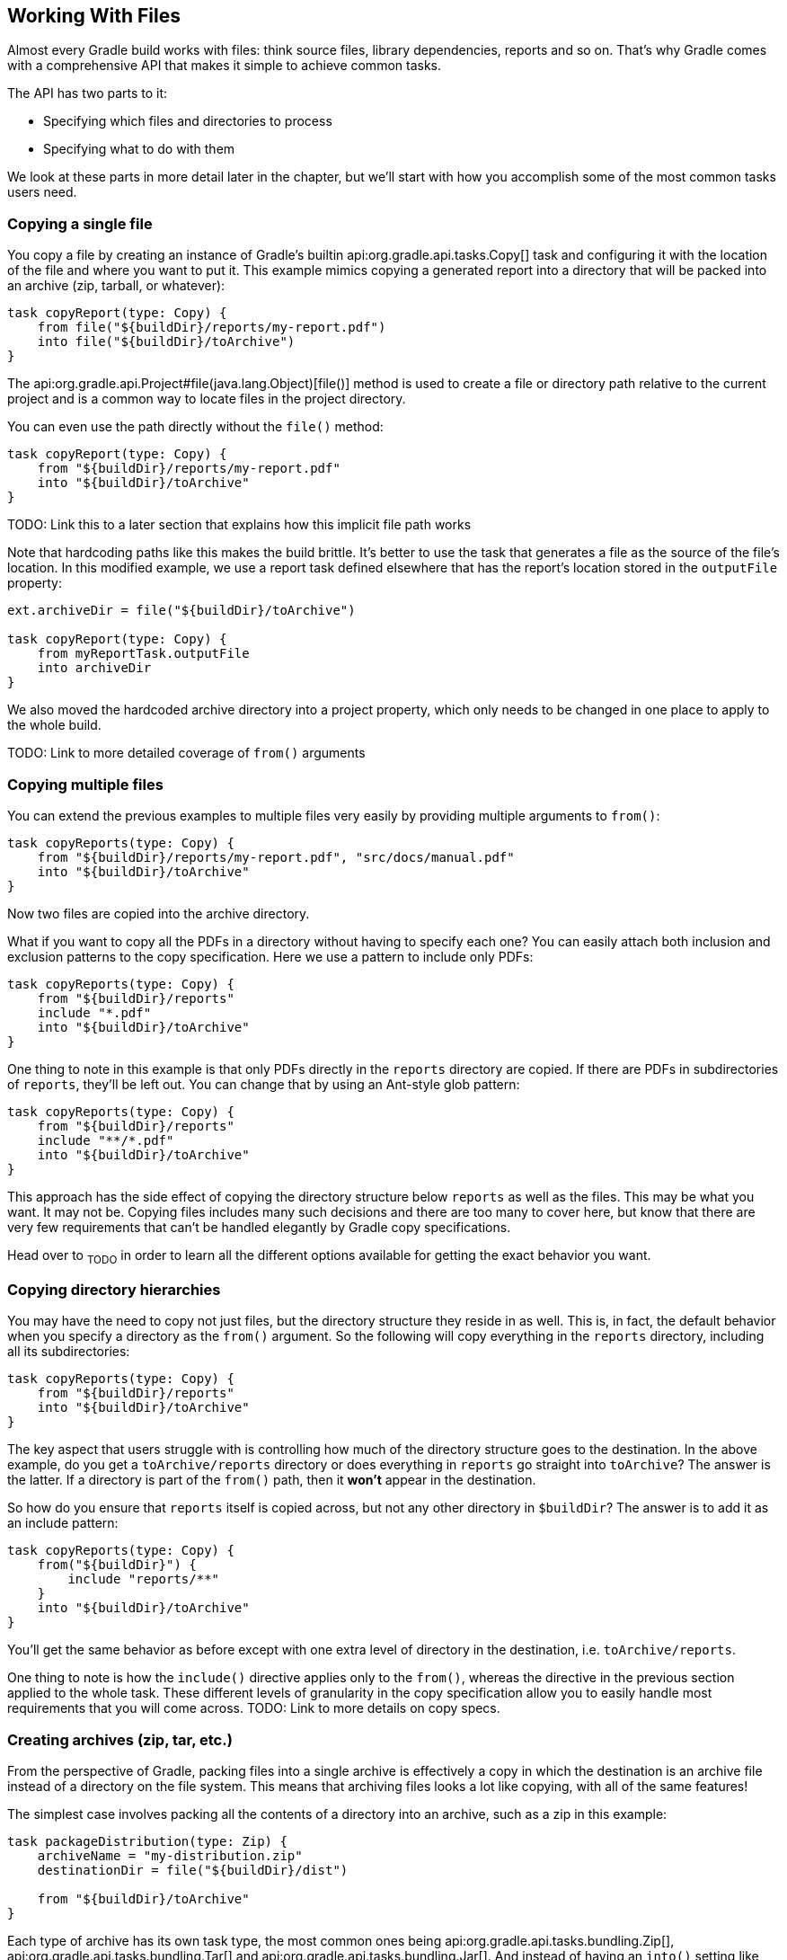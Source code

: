 // Copyright 2017 the original author or authors.
//
// Licensed under the Apache License, Version 2.0 (the "License");
// you may not use this file except in compliance with the License.
// You may obtain a copy of the License at
//
//      http://www.apache.org/licenses/LICENSE-2.0
//
// Unless required by applicable law or agreed to in writing, software
// distributed under the License is distributed on an "AS IS" BASIS,
// WITHOUT WARRANTIES OR CONDITIONS OF ANY KIND, either express or implied.
// See the License for the specific language governing permissions and
// limitations under the License.

[[working_with_files]]
== Working With Files

Almost every Gradle build works with files: think source files, library dependencies, reports and so on. That's why Gradle comes with a comprehensive API that makes it simple to achieve common tasks.

The API has two parts to it:

 * Specifying which files and directories to process
 * Specifying what to do with them

We look at these parts in more detail later in the chapter, but we'll start with how you accomplish some of the most common tasks users need.

=== Copying a single file

You copy a file by creating an instance of Gradle's builtin api:org.gradle.api.tasks.Copy[] task and configuring it with the location of the file and where you want to put it. This example mimics copying a generated report into a directory that will be packed into an archive (zip, tarball, or whatever):

----
task copyReport(type: Copy) {
    from file("${buildDir}/reports/my-report.pdf")
    into file("${buildDir}/toArchive")
}
----

The api:org.gradle.api.Project#file(java.lang.Object)[file()] method is used to create a file or directory path relative to the current project and is a common way to locate files in the project directory.

You can even use the path directly without the `file()` method:

----
task copyReport(type: Copy) {
    from "${buildDir}/reports/my-report.pdf"
    into "${buildDir}/toArchive"
}
----

TODO: Link this to a later section that explains how this implicit file path works

Note that hardcoding paths like this makes the build brittle. It's better to use the task that generates a file as the source of the file's location. In this modified example, we use a report task defined elsewhere that has the report's location stored in the `outputFile` property:

----
ext.archiveDir = file("${buildDir}/toArchive")

task copyReport(type: Copy) {
    from myReportTask.outputFile
    into archiveDir
}
----

We also moved the hardcoded archive directory into a project property, which only needs to be changed in one place to apply to the whole build.

TODO: Link to more detailed coverage of `from()` arguments

=== Copying multiple files

You can extend the previous examples to multiple files very easily by providing multiple arguments to `from()`:

----
task copyReports(type: Copy) {
    from "${buildDir}/reports/my-report.pdf", "src/docs/manual.pdf"
    into "${buildDir}/toArchive"
}
----

Now two files are copied into the archive directory.

What if you want to copy all the PDFs in a directory without having to specify each one? You can easily attach both inclusion and exclusion patterns to the copy specification. Here we use a pattern to include only PDFs:

----
task copyReports(type: Copy) {
    from "${buildDir}/reports"
    include "*.pdf"
    into "${buildDir}/toArchive"
}
----

One thing to note in this example is that only PDFs directly in the `reports` directory are copied. If there are PDFs in subdirectories of `reports`, they'll be left out. You can change that by using an Ant-style glob pattern:

----
task copyReports(type: Copy) {
    from "${buildDir}/reports"
    include "**/*.pdf"
    into "${buildDir}/toArchive"
}
----

This approach has the side effect of copying the directory structure below `reports` as well as the files. This may be what you want. It may not be. Copying files includes many such decisions and there are too many to cover here, but know that there are very few requirements that can't be handled elegantly by Gradle copy specifications.

Head over to ~TODO~ in order to learn all the different options available for getting the exact behavior you want.

=== Copying directory hierarchies

You may have the need to copy not just files, but the directory structure they reside in as well. This is, in fact, the default behavior when you specify a directory as the `from()` argument. So the following will copy everything in the `reports` directory, including all its subdirectories:

----
task copyReports(type: Copy) {
    from "${buildDir}/reports"
    into "${buildDir}/toArchive"
}
----

The key aspect that users struggle with is controlling how much of the directory structure goes to the destination. In the above example, do you get a `toArchive/reports` directory or does everything in `reports` go straight into `toArchive`? The answer is the latter. If a directory is part of the `from()` path, then it *won't* appear in the destination.

So how do you ensure that `reports` itself is copied across, but not any other directory in `$buildDir`? The answer is to add it as an include pattern:

----
task copyReports(type: Copy) {
    from("${buildDir}") {
        include "reports/**"
    }
    into "${buildDir}/toArchive"
}
----

You'll get the same behavior as before except with one extra level of directory in the destination, i.e. `toArchive/reports`.

One thing to note is how the `include()` directive applies only to the `from()`, whereas the directive in the previous section applied to the whole task. These different levels of granularity in the copy specification allow you to easily handle most requirements that you will come across. TODO: Link to more details on copy specs.

=== Creating archives (zip, tar, etc.)

From the perspective of Gradle, packing files into a single archive is effectively a copy in which the destination is an archive file instead of a directory on the file system. This means that archiving files looks a lot like copying, with all of the same features!

The simplest case involves packing all the contents of a directory into an archive, such as a zip in this example:

----
task packageDistribution(type: Zip) {
    archiveName = "my-distribution.zip"
    destinationDir = file("${buildDir}/dist")

    from "${buildDir}/toArchive"
}
----

Each type of archive has its own task type, the most common ones being api:org.gradle.api.tasks.bundling.Zip[], api:org.gradle.api.tasks.bundling.Tar[] and api:org.gradle.api.tasks.bundling.Jar[]. And instead of having an `into()` setting like `Copy`, you configure the location and name of the destination archive file. In many cases you don't even need to do that as `destinationDir` defaults to `${buildDir}/distributions` and many plugins provide conventions for `archiveName`.

The archiving tasks share most of the configuration options of `Copy`, including filtering and renaming. One of the most common options people use allows you to create a subdirectory in the destination to copy the files into. For example, let's say you want to package all PDFs into a `docs` directory in the root of the archive. This `docs` directory doesn't exist in the source location, so you have to create it as part of the archive. You do this by adding an `into()` declaration for just the PDFs:

----
task packageDistribution(type: Zip) {
    archiveName = "my-distribution.zip"
    destinationDir = file("${buildDir}/dist")

    from("${buildDir}/toArchive") {
        exclude "**/*.pdf"
    }

    from("${buildDir}/toArchive") {
        include "**/*.pdf"
        into "docs"
    }
}
----

As you can see, you can have multiple `from()` declarations in a copy specification, each with its own configuration.

[[sec:unpacking_archives_example]]
=== Unpacking archives

Archives are effectively self-contained file systems, so unpacking them is a case of copying the files from that file system into a directory (or even another archive). Gradle enables this by providing some wrapper functions that make archives available as hierarchical collections of files known as file trees (TODO: link to an in-depth discussion of file trees).

The two functions of interest are api:org.gradle.api.Project#zipTree[] and api:org.gradle.api.Project#tarTree[], which produce a api:org.gradle.api.file.FileTree[] from a corresponding archive file. That file tree can then be used in a `from()` specification, like so:

----
task unpackFiles(type: Copy) {
    from zipTree("src/resources/thirdPartyResources.zip")
    into "${buildDir}/resources"
}
----

As with a normal copy, you can control which files are unpacked via filters and even rename files as they are unpacked.

=== Creating directories

Many tasks need to create directories to store the files they generate, which is why Gradle automatically manages this aspect of tasks when they explicitly define file and directory outputs. You can learn about this feature in the <<sec:up_to_date_checks,incremental build>> section of the user guide. All core Gradle tasks ensure that any output directories they need are created if necessary using this mechanism.

In cases where you need to create a directory manually, you can use the api:org.gradle.api.Project#mkdir[] method from within your build scripts or custom task implementations. Here's a simple example:

----
task ensureDirectory {
    doLast {
        mkdir "images"
    }
}
----

=== Moving files and directories

Gradle has no API for moving files and directories around, but you can use the <<sec:ant,Apache Ant integration>> to easily do that, as shown in this example:

----
task moveReports {
    doLast {
        ant.move file: "${buildDir}/reports", todir: "${buildDir}/toArchive"
    }
}
----

This is not a common requirement and should be used sparingly as you lose information and can easily break a build. It's generally preferable to copy directories and files instead.

=== Renaming files on copy

The files used and generated by your builds sometimes don't have names that suit, for whatever reason, so when you copy them you want to modify those names. Gradle allows you to do this as part of a copy specification using the `rename()` configuration.

The following example removes the "-staging-" marker from the names of any files that include it in a Java web application:

----
task rename(type: Copy) {
    from "src/main/webapp"
    into "${buildDir}/explodedWar"

    rename '(.+)-staging-(.+)', '$1$2'
}
----

You can use regular expressions for this, as in the above example, or closures that use more complex logic to determine the target filename. For example, the following task truncates filenames:

----
task copyWithTruncate(type: Copy) {
    from "${buildDir}/reports"
    rename { String filename ->
        if (filename.size() > 10) {
            return filename[0..7] + "~" + filename.size()
        }
        else return filename
    }
    into "${buildDir}/toArchive"
}
----

As with filtering, you can also apply renaming to a subset of files to copy by configuring it on a `from()` instead of at the task level.

[[sec:locating_files]]
=== File paths in depth

In order to perform some action on a file, you need to know where it is, and that's the information provided by file paths. Gradle builds on the standard Java `java.io.File` class, which represents the location of a single file, and provides new APIs for dealing with collections of paths. This section shows you how to use the Gradle APIs to specify file paths that tasks can use.

[[sec:single_file_paths]]
==== Single file paths

One of the great quandaries when developing a build is how to specify file locations when the build may be executed from an arbitrary directory — not necessarily in the project — and may be run on any number of different systems with incompatible directory layouts. The standard Java mechanism for specifying a file path runs into trouble in these situations:

 * `new File(relative path)` generates a path relative to the current working directory, which could be anywhere
 * `new File(absolute path)` will fail if the file system doesn't have the requisite path.

Gradle solves this problem by providing the api:org.gradle.api.Project#file(java.lang.Object)[] method, which generates a path relative to the _project_ directory (unless the given path is absolute, in which case it is used as is). Here are some examples of using the `file()` method with different types of argument:

++++
<sample id="resolveFile" dir="userguide/files/file" title="Locating files">
    <sourcefile file="build.gradle" snippet="simple-params"/>
</sample>
++++

As you can see, you can pass strings, `File` instances and `Path` instances to the `file()` method, all of which result in an absolute `File` object. You can find other options for argument types in the reference guide, linked in the previous paragraph.

What happens in the case of multi-project builds? The `file()` method will always turn relative paths into paths that are relative to the current project directory, which may be a child project. If you want to use a path that's relative to the _root project_ directory, then you need to use the special api:org.gradle.api.Project#getRootDir()[] property to construct an absolute path, like so:

----
File configFile = file("${rootDir}/shared/config.xml")
----

Let's say you're working on a multi-project build in a `dev/projects/AcmeHealth` directory. You use the above example in the build of the library you're fixing — at `AcmeHealth/subprojects/AcmePatientRecordLib/build.gradle`. The file path will resolve to the absolute version of `dev/projects/AcmeHealth/shared/config.xml`.

The `file()` method can be used to configure any task that has a property of type `File`. Many tasks, though, work on multiple files, so we look at how to specify sets of files next.

[[sec:file_collections]]
==== File collections

A _file collection_ is simply a set of file paths that's represented by the api:org.gradle.api.file.FileCollection[] interface. _Any_ file paths. It's important to understand that the file paths don't have to be related in any way, so they don't have to be in the same directory or even have a shared parent directory. You will also find that many parts of the Gradle API use `FileCollection`, such as the copying API discussed later in this chapter and <<sub:configurations,dependency configurations>>.

The recommended way to specify a collection of files is to use the api:org.gradle.api.Project#files(java.lang.Object...)[] method, which returns a `FileCollection` instance. This method is very flexible and allows you to pass multiple strings, `File` instances, collections of strings, collections of `File`s, and more. You can even pass in tasks if they have <<sec:task_inputs_outputs,defined outputs>>. Learn about all the supported argument types in the reference guide.

As with the api:org.gradle.api.Project#file(java.lang.Object)[] method covered in the <<sec:single_file_paths,previous section>>, all relative paths are evaluated relative to the current project directory. The following example demonstrates some of the variety of argument types you can use, using strings, `File` instances, a list and a `Path`:

++++
<sample id="fileCollections" dir="userguide/files/fileCollections" title="Creating a file collection">
    <sourcefile file="build.gradle" snippet="simple-params"/>
</sample>
++++

File collections have some important attributes in Gradle. They can be:

 * created lazily
 * iterated over
 * filtered
 * combined

_Lazy creation_ of a file collection is useful when you need to evaluate the files that make up a collection when the build runs. In the following example, we query the file system to find out what files exist in a particular directory and make them a file collection:

++++
<sample id="fileCollections" dir="userguide/files/fileCollections" title="Implementing a file collection">
    <sourcefile file="build.gradle" snippet="closure"/>
    <output args="-q list"/>
</sample>
++++

The key to lazy creation is passing a closure to the `files()` method. Your closure simply needs to return a value of a type accepted by `files()`, such as `List<File>`, `String`, `FileCollection`, etc.

_Iterating over a file collection_ can be done through the `each()` method on the collection or using the collection in a `for` loop. In both approaches, the file collection is treated as a set of `File` instances, i.e. your iteration variable will be of type `File`.

The following example demonstrates such iteration as well as how you can convert file collections to other types using the `as` operator or supported properties:

++++
<sample id="fileCollections" dir="userguide/files/fileCollections" title="Using a file collection">
    <sourcefile file="build.gradle" snippet="usage"/>
    <test args="-q usage"/>
</sample>
++++

You can also see at the end of the example _how to combine file collections_ using the `+` and `-` operators to merge and subtract them. An important feature of the resulting file collections is that they are _live_. In other words, when you combine file collections in this way, the result always reflects what's in the original file collections, even if they change during the build.

For example, imagine `collection` in the above example gains an extra file or two after `union` is created. As long as you use `union` after those files are added to `collection`, `union` will also contain those additional files. The same goes for the `different` file collection.

Live collections are also important when it comes to _filtering_. If you want to use a subset of a file collection, you can take advantage of the api:org.gradle.api.file.FileCollection#filter(org.gradle.api.specs.Spec)[] method to determine which files to "keep". In the following example, we create a new collection that consists of only the files that end with .txt in the source collection:

----
FileCollection textFiles = collection.filter { File f ->
    f.name.endsWith(".txt")
}
----

If `collection` changes at any time, either by adding or removing files from itself, then `textFiles` will immediately reflect the change because it is also a live collection. Note that the closure you pass to `filter()` takes a `File` as an argument and should return a boolean.

[[sec:file_trees]]
==== File trees

A _file tree_ is a file collection that retains the directory structure of the files it contains and has the type api:org.gradle.api.file.FileTree[]. This means that all the paths in a file tree must have a shared parent directory. The following diagram highlights the distinction between file trees and file collections in the common case of copying files:

++++
<figure>
    <title>The differences in how file trees and file collections behave when copying files</title>
    <imageobject>
        <imagedata fileref="img/file-collection-vs-file-tree.png" width="160mm"/>
    </imageobject>
</figure>
++++

NOTE: Although `FileTree` extends `FileCollection` (an is-a relationship), their behaviors do differ. In other words, you can use a file tree wherever a file collection is required, but remember: a file collection is a flat list/set of files, while a file tree is a file and directory hierarchy. To convert a file tree to a flat collection, use the api:org.gradle.api.file.FileTree#getFiles()[] property.

The simplest way to create a file tree is to pass a file or directory path to the api:org.gradle.api.Project#fileTree(java.lang.Object)[] method. This will create a tree of all the files and directories in that base directory (but not the base directory itself). The following example demonstrates how to use the basic method and, in addition, how to filter the files and directories using Ant-style patterns:

++++
<sample id="fileTrees" dir="userguide/files/fileTrees" title="Creating a file tree">
    <sourcefile file="build.gradle" snippet="define"/>
</sample>
++++

You can see more examples of supported patterns in the API docs for api:org.gradle.api.tasks.util.PatternFilterable[]. Also, see the API documentation for `fileTree()` to see what types you can pass as the base directory.

[NOTE]
====
By default, the `FileTree` instance `fileTree()` returns will apply some Ant-style default exclude patterns for convenience. For the complete default exclusion list, see http://ant.apache.org/manual/dirtasks.html#defaultexcludes[Default Excludes].
====

You can do many of the same things with file trees that you can with file collections:

 * iterate over them (depth first)
 * filter them (using api:org.gradle.api.file.FileTree#matching(org.gradle.api.Action)[] and Ant-style patterns)
 * merge them

You can also traverse file trees using the api:org.gradle.api.file.FileTree#visit(org.gradle.api.Action)[] method. All of these techniques are demonstrated in the following example: 

++++
<sample id="fileTrees" dir="userguide/files/fileTrees" title="Using a file tree">
    <sourcefile file="build.gradle" snippet="use"/>
</sample>
++++

We've discussed how to create your own file trees and file collections, but it's also worth bearing in mind that many Gradle plugins provide their own instances of file trees, such as <<sec:java_source_sets,Java's source sets>>. These can be used and manipulated in exactly the same way as the file trees you create yourself.

Another specific type of file tree that users commonly need is the archive, i.e. ZIP files, TAR files, etc. We look at those next.

[[sec:archive_contents]]
==== Using archives as file trees

An archive is a directory and file hierarchy packed into a single file. In other words, it's a special case of a file tree, and that's exactly how Gradle treats archives. Instead of using the `fileTree()` method, which only works on normal file systems, you use the api:org.gradle.api.Project#zipTree[] and api:org.gradle.api.Project#tarTree(java.lang.Object)[] methods to wrap archive files of the corresponding type (note that JAR, WAR and EAR files are ZIPs). Both methods return `FileTree` instances that you can then use in the same way as normal file trees. For example, you can extract some or all of the files of an archive by copying its contents to some directory on the file system. Or you can merge one archive into another.

Here are some simple examples of creating archive-based file trees:

++++
<sample id="fileTrees" dir="userguide/files/fileTrees" title="Using an archive as a file tree">
    <sourcefile file="build.gradle" snippet="archive-trees"/>
</sample>
++++

You can see a practical example of extracting an archive file <<sec:unpacking_archives_example,earlier in the chapter>>.

[[sec:specifying_multiple_files]]
==== Understanding implicit conversion to file collections

TODO: Review this section for accuracy

Many objects in Gradle have properties which accept a set of input files. For example, the api:org.gradle.api.tasks.compile.JavaCompile[] task has a `source` property, which defines the source files to compile. You can set the value of this property using any of the types supported by the <<sec:file_collections,files()>> method, which was shown above. This means you can set the property using, for example, a `File`, `String`, collection, `FileCollection` or even a closure. Here are some examples:

++++
<sample id="inputFiles" dir="userguide/files/inputFiles" title="Specifying a set of files">
    <sourcefile file="build.gradle" snippet="set-input-files"/>
</sample>
++++

Usually, there is a method with the same name as the property, which appends to the set of files. Again, this method accepts any of the types supported by the <<sec:file_collections,files()>> method.

++++
<sample id="inputFiles" dir="userguide/files/inputFiles" title="Appending a set of files">
    <sourcefile file="build.gradle" snippet="add-input-files"/>
</sample>
++++


[[sec:copying_files]]
=== Copying files

You can use the api:org.gradle.api.tasks.Copy[] task to copy files. The copy task is very flexible, and allows you to, for example, filter the contents of the files as they are copied, and map to the file names.

To use the `Copy` task, you must provide a set of source files to copy, and a destination directory to copy the files to. You may also specify how to transform the files as they are copied. You do all this using a _copy spec_. A copy spec is represented by the api:org.gradle.api.file.CopySpec[] interface. The `Copy` task implements this interface. You specify the source files using the api:org.gradle.api.file.CopySpec#from(java.lang.Object...)[] method. To specify the destination directory, use the api:org.gradle.api.file.CopySpec#into(java.lang.Object)[] method.

++++
<sample id="copy" dir="userguide/files/copy" title="Copying files using the copy task">
    <sourcefile file="build.gradle" snippet="copy-task"/>
    <test args="test"/>
</sample>
++++

The `from()` method accepts any of the arguments that the <<sec:file_collections,files()>> method does. When an argument resolves to a directory, everything under that directory (but not the directory itself) is recursively copied into the destination directory. When an argument resolves to a file, that file is copied into the destination directory. When an argument resolves to a non-existing file, that argument is ignored. If the argument is a task, the output files (i.e. the files the task creates) of the task are copied and the task is automatically added as a dependency of the `Copy` task. The `into()` accepts any of the arguments that the <<sec:locating_files,file()>> method does. Here is another example:

++++
<sample id="copy" dir="userguide/files/copy" title="Specifying copy task source files and destination directory">
    <sourcefile file="build.gradle" snippet="copy-task-2"/>
</sample>
++++

You can select the files to copy using Ant-style include or exclude patterns, or using a closure:

++++
<sample id="copy" dir="userguide/files/copy" title="Selecting the files to copy">
    <sourcefile file="build.gradle" snippet="copy-task-with-patterns"/>
</sample>
++++

You can also use the api:org.gradle.api.Project#copy(org.gradle.api.Action)[] method to copy files. It works the same way as the task with some major limitations though. First, the `copy()` is not incremental (see <<sec:up_to_date_checks>>).

++++
<sample id="copy" dir="userguide/files/copy" title="Copying files using the copy() method without up-to-date check">
    <sourcefile file="build.gradle" snippet="copy-method"/>
</sample>
++++

Secondly, the `copy()` method cannot honor task dependencies when a task is used as a copy source (i.e. as an argument to `from()`) because it's a method and not a task. As such, if you are using the `copy()` method as part of a task action, you must explicitly declare all inputs and outputs in order to get the correct behavior.

++++
<sample id="copy" dir="userguide/files/copy" title="Copying files using the copy() method with up-to-date check">
    <sourcefile file="build.gradle" snippet="copy-method-with-dependency"/>
</sample>
++++

It is preferable to use the `Copy` task wherever possible, as it supports incremental building and task dependency inference without any extra effort on your part. The `copy()` method can be used to copy files as _part_ of a task's implementation. That is, the copy method is intended to be used by custom tasks (see <<custom_tasks>>) that need to copy files as part of their function. In such a scenario, the custom task should sufficiently declare the inputs/outputs relevant to the copy action.

[[sec:renaming_files]]
==== Renaming files

++++
<sample id="renameOnCopy" dir="userguide/files/copy" title="Renaming files as they are copied">
    <sourcefile file="build.gradle" snippet="rename-files"/>
</sample>
++++

[[sec:filtering_files]]
==== Filtering files

++++
<sample id="filterOnCopy" dir="userguide/files/copy" title="Filtering files as they are copied">
    <sourcefile file="build.gradle" snippet="filter-files"/>
</sample>
++++

When you use the `ReplaceTokens` class with the “filter” operation, the result is a template engine that replaces tokens of the form “@tokenName@” (the Apache Ant-style token) with a set of given values. The “expand” operation does the same thing except it treats the source files as http://docs.groovy-lang.org/latest/html/api/groovy/text/SimpleTemplateEngine.html[Groovy templates] in which tokens take the form “${tokenName}”. Be aware that you may need to escape parts of your source files when using this option, for example if it contains literal “$” or “&lt;%” strings.

It's a good practice to specify the charset when reading and writing the file, using the `filteringCharset` property. If not specified, the JVM default charset is used, which might not match with the actual charset of the files to filter, and might be different from one machine to another.

[[sec:using_the_copyspec_class]]
==== Using the `CopySpec` class

Copy specs form a hierarchy. A copy spec inherits its destination path, include patterns, exclude patterns, copy actions, name mappings and filters.

++++
<sample id="nestedCopySpecs" dir="userguide/files/copy" title="Nested copy specs">
    <sourcefile file="build.gradle" snippet="nested-specs"/>
</sample>
++++

[[sec:sync_task]]
=== Using the `Sync` task

The api:org.gradle.api.tasks.Sync[] task extends the `Copy` task. When it executes, it copies the source files into the destination directory, and then removes any files from the destination directory which it did not copy. This can be useful for doing things such as installing your application, creating an exploded copy of your archives, or maintaining a copy of the project's dependencies.

Here is an example which maintains a copy of the project's runtime dependencies in the `build/libs` directory.

++++
<sample id="syncDependencies" dir="userguide/files/sync" title="Using the Sync task to copy dependencies">
    <sourcefile file="build.gradle" snippet="copy-dependencies"/>
    <test args="libs"/>
</sample>
++++

[[sec:archives]]
=== Creating archives

A project can have as many JAR archives as you want. You can also add WAR, ZIP and TAR archives to your project. Archives are created using the various archive tasks: api:org.gradle.api.tasks.bundling.Zip[], api:org.gradle.api.tasks.bundling.Tar[], api:org.gradle.api.tasks.bundling.Jar[], api:org.gradle.api.tasks.bundling.War[], and api:org.gradle.plugins.ear.Ear[]. They all work the same way, so let's look at how you create a ZIP file.

++++
<sample id="createZip" dir="userguide/files/archives" title="Creating a ZIP archive">
    <sourcefile file="build.gradle" snippet="zip"/>
</sample>
++++

[TIP]
.Why are you using the Java plugin?
====
The Java plugin adds a number of default values for the archive tasks. You can use the archive tasks without using the Java plugin, if you like. You will need to provide values for some additional properties.
====

The archive tasks all work exactly the same way as the `Copy` task, and implement the same `CopySpec` interface. As with the `Copy` task, you specify the input files using the `from()` method, and can optionally specify where they end up in the archive using the `into()` method. You can filter the contents of file, rename files, and all the other things you can do with a copy spec.

[[sec:archive_naming]]
==== Archive naming

The format of `__projectName__-__version__.__type__` is used for generated archive file names. For example:

++++
<sample id="archiveNaming" dir="userguide/files/archiveNaming" title="Creation of ZIP archive">
    <sourcefile file="build.gradle"/>
    <output args="-q myZip"/>
</sample>
++++

This adds a `Zip` archive task with the name `myZip` which produces ZIP file `zipProject-1.0.zip`. It is important to distinguish between the name of the archive task and the name of the archive generated by the archive task. The default name for archives can be changed with the `archivesBaseName` project property. The name of the archive can also be changed at any time later on.

There are a number of properties which you can set on an archive task. These are listed below in <<archiveTasksNamingProperties>>. You can, for example, change the name of the archive:

++++
<sample id="zipWithCustomName" dir="userguide/tutorial/zipWithCustomName" title="Configuration of archive task - custom archive name">
    <sourcefile file="build.gradle"/>
    <output args="-q myZip"/>
</sample>
++++

You can further customize the archive names:

++++
<sample id="zipWithArguments" dir="userguide/tutorial/zipWithArguments" title="Configuration of archive task - appendix &amp; classifier">
    <sourcefile file="build.gradle"/>
    <output args="-q myZip"/>
</sample>
++++

[[archiveTasksNamingProperties]]
.Archive tasks - naming properties
[cols="a,a,a,a", options="header"]
|===
| Property name
| Type
| Default value
| Description

| `archiveName`
| `String`
| `__baseName__-__appendix__-__version__-__classifier__.__extension__`

If any of these properties is empty the trailing `-` is not added to the name.
| The base file name of the generated archive

| `archivePath`
| `File`
| `__destinationDir__/__archiveName__`
| The absolute path of the generated archive.

| `destinationDir`
| `File`
| Depends on the archive type. JARs and WARs go into `__project.buildDir__/libraries`. ZIPs and TARs go into `__project.buildDir__/distributions`.
| The directory to generate the archive into

| `baseName`
| `String`
| `__project.name__`
| The base name portion of the archive file name.

| `appendix`
| `String`
| `null`
| The appendix portion of the archive file name.

| `version`
| `String`
| `__project.version__`
| The version portion of the archive file name.

| `classifier`
| `String`
| `null`
| The classifier portion of the archive file name,

| `extension`
| `String`
| Depends on the archive type, and for TAR files, the compression type as well: `zip`, `jar`, `war`, `tar`, `tgz` or `tbz2`.
| The extension of the archive file name.
|===

[[sec:sharing_content_between_multiple_archives]]
==== Sharing content between multiple archives

You can use the api:org.gradle.api.Project#copySpec(org.gradle.api.Action)[] method to share content between archives.

[[sec:reproducible_archives]]
==== Reproducible archives

Sometimes it can be desirable to recreate archives in a byte for byte way on different machines. You want to be sure that building an artifact from source code produces the same result, byte for byte, no matter when and where it is built. This is necessary for projects like https://reproducible-builds.org/[reproducible-builds.org].

Reproducing the same archive byte for byte poses some challenges since the order of the files in an archive is influenced by the underlying file system. Each time a zip, tar, jar, war or ear is built from source, the order of the files inside the archive may change. Files that only have a different timestamp also causes archives to be slightly different between builds. All api:org.gradle.api.tasks.bundling.AbstractArchiveTask[] (e.g. Jar, Zip) tasks shipped with Gradle include <<feature_lifecycle,incubating>> support producing reproducible archives.

For example, to make a `Zip` task reproducible you need to set api:org.gradle.api.tasks.bundling.Zip#isReproducibleFileOrder()[] to `true` and api:org.gradle.api.tasks.bundling.Zip#isPreserveFileTimestamps()[] to `false`. In order to make all archive tasks in your build reproducible, consider adding the following configuration to your build file:

++++
<sample id="createZip" dir="userguide/files/archives" title="Activating reproducible archives">
    <sourcefile file="build.gradle" snippet="reproducible"/>
</sample>
++++

Often you will want to publish an archive, so that it is usable from another project. This process is described in <<artifact_management>>

[[sec:properties_files]]
=== Properties files

Properties files are used in many places during Java development. Gradle makes it easy to create properties files as a normal part of the build. You can use the api:org.gradle.api.tasks.WriteProperties[] task to create properties files.

The `WriteProperties` task also fixes a well-known problem with `Properties.store()` that can reduce the usefulness of incremental builds (see <<sec:up_to_date_checks>>). The standard Java way to write a properties file produces a unique file every time, even when the same properties and values are used, because it includes a timestamp in the comments. Gradle's `WriteProperties` task generates exactly the same output byte-for-byte if none of the properties have changed. This is achieved by a few tweaks to how a properties file is generated:

* no timestamp comment is added to the output
* the line separator is system independent, but can be configured explicitly (it defaults to `'\n'`)
* the properties are sorted alphabetically
